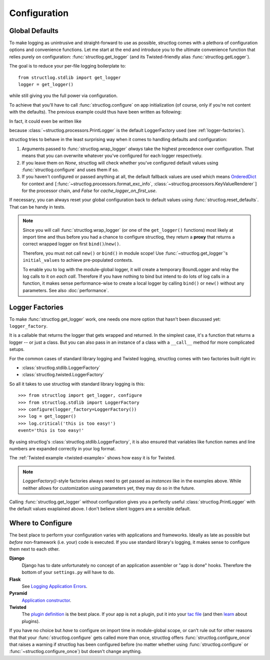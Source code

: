 .. _configuration:

Configuration
=============


Global Defaults
---------------

To make logging as unintrusive and straight-forward to use as possible, structlog comes with a plethora of configuration options and convenience functions.
Let me start at the end and introduce you to the ultimate convenience function that relies purely on configuration: :func:`structlog.get_logger` (and its Twisted-friendly alias :func:`structlog.getLogger`).

The goal is to reduce your per-file logging boilerplate to::

   from structlog.stdlib import get_logger
   logger = get_logger()

while still giving you the full power via configuration.

To achieve that you'll have to call :func:`structlog.configure` on app initialization (of course, only if you're not content with the defaults).
The previous example could thus have been written as following:

.. testcleanup:: *

   import structlog
   structlog.reset_defaults()

.. testsetup:: config_wrap_logger, config_get_logger

   from structlog import PrintLogger, configure, reset_defaults, wrap_logger, get_logger
   from structlog.threadlocal import wrap_dict
   def proc(logger, method_name, event_dict):
      print 'I got called with', event_dict
      return repr(event_dict)

.. doctest:: config_wrap_logger

   >>> configure(processors=[proc], context_class=dict)
   >>> log = wrap_logger(PrintLogger())
   >>> log.msg('hello world')
   I got called with {'event': 'hello world'}
   {'event': 'hello world'}

In fact, it could even be written like

.. doctest:: config_get_logger

   >>> configure(processors=[proc], context_class=dict)
   >>> log = get_logger()
   >>> log.msg('hello world')
   I got called with {'event': 'hello world'}
   {'event': 'hello world'}

because :class:`~structlog.processors.PrintLogger` is the default LoggerFactory used (see :ref:`logger-factories`).

structlog tries to behave in the least surprising way when it comes to handling defaults and configuration:

#. Arguments passed to :func:`structlog.wrap_logger` *always* take the highest precedence over configuration.
   That means that you can overwrite whatever you've configured for each logger respectively.
#. If you leave them on `None`, structlog will check whether you've configured default values using :func:`structlog.configure` and uses them if so.
#. If you haven't configured or passed anything at all, the default fallback values are used which means OrderedDict_ for context and ``[``:func:`~structlog.processors.format_exc_info`, :class:`~structlog.processors.KeyValueRenderer`\ ``]`` for the processor chain, and `False` for `cache_logger_on_first_use`.

If necessary, you can always reset your global configuration back to default values using :func:`structlog.reset_defaults`.
That can be handy in tests.

.. note::

   Since you will call :func:`structlog.wrap_logger` (or one of the ``get_logger()`` functions) most likely at import time and thus before you had a chance to configure structlog, they return a **proxy** that returns a correct wrapped logger on first ``bind()``/``new()``.

   Therefore, you must not call ``new()`` or ``bind()`` in module scope!
   Use :func:`~structlog.get_logger`\ 's ``initial_values`` to achieve pre-populated contexts.

   To enable you to log with the module-global logger, it will create a temporary BoundLogger and relay the log calls to it on *each call*.
   Therefore if you have nothing to bind but intend to do lots of log calls in a function, it makes sense performance-wise to create a local logger by calling ``bind()`` or ``new()`` without any parameters.
   See also :doc:`performance`.


.. _logger-factories:

Logger Factories
----------------

To make :func:`structlog.get_logger` work, one needs one more option that hasn't been discussed yet: ``logger_factory``.

It is a callable that returns the logger that gets wrapped and returned.
In the simplest case, it's a function that returns a logger -- or just a class.
But you can also pass in an instance of a class with a ``__call__`` method for more complicated setups.

For the common cases of standard library logging and Twisted logging, structlog comes with two factories built right in:

- :class:`structlog.stdlib.LoggerFactory`
- :class:`structlog.twisted.LoggerFactory`

So all it takes to use structlog with standard library logging is this::

   >>> from structlog import get_logger, configure
   >>> from structlog.stdlib import LoggerFactory
   >>> configure(logger_factory=LoggerFactory())
   >>> log = get_logger()
   >>> log.critical('this is too easy!')
   event='this is too easy!'

By using structlog's :class:`structlog.stdlib.LoggerFactory`, it is also ensured that variables like function names and line numbers are expanded correctly in your log format.

The :ref:`Twisted example <twisted-example>` shows how easy it is for Twisted.

.. note::

   `LoggerFactory()`-style factories always need to get passed as *instances* like in the examples above.
   While neither allows for customization using parameters yet, they may do so in the future.

Calling :func:`structlog.get_logger` without configuration gives you a perfectly useful :class:`structlog.PrintLogger` with the default values exaplained above.
I don't believe silent loggers are a sensible default.


Where to Configure
------------------

The best place to perform your configuration varies with applications and frameworks.
Ideally as late as possible but *before* non-framework (i.e. your) code is executed.
If you use standard library's logging, it makes sense to configure them next to each other.

**Django**
   Django has to date unfortunately no concept of an application assembler or "app is done" hooks.
   Therefore the bottom of your ``settings.py`` will have to do.

**Flask**
   See `Logging Application Errors <http://flask.pocoo.org/docs/errorhandling/>`_.

**Pyramid**
   `Application constructor <http://docs.pylonsproject.org/projects/pyramid/en/latest/narr/startup.html#the-startup-process>`_.

**Twisted**
   The `plugin definition <http://twistedmatrix.com/documents/current/core/howto/plugin.html>`_ is the best place.
   If your app is not a plugin, put it into your `tac file <http://twistedmatrix.com/documents/current/core/howto/application.html>`_ (and then `learn <https://bitbucket.org/jerub/twisted-plugin-example>`_ about plugins).

If you have no choice but *have* to configure on import time in module-global scope, or can't rule out for other reasons that that your :func:`structlog.configure` gets called more than once, structlog offers :func:`structlog.configure_once` that raises a warning if structlog has been configured before (no matter whether using :func:`structlog.configure` or :func:`~structlog.configure_once`) but doesn't change anything.

.. _OrderedDict: http://docs.python.org/2/library/collections.html#collections.OrderedDict
